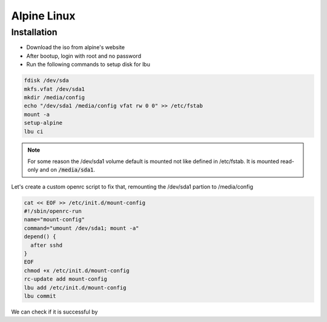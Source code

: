 Alpine Linux
============

Installation
------------

* Download the iso from alpine's website
* After bootup, login with root and no password
* Run the following commands to setup disk for lbu

.. code-block:: bash

   fdisk /dev/sda
   mkfs.vfat /dev/sda1
   mkdir /media/config
   echo "/dev/sda1 /media/config vfat rw 0 0" >> /etc/fstab
   mount -a
   setup-alpine
   lbu ci

.. note::
   For some reason the /dev/sda1 volume default is mounted not like defined in /etc/fstab.
   It is mounted read-only and on :code:`/media/sda1`.

Let's create a custom openrc script to fix that, remounting the /dev/sda1 partion to /media/config

.. code-block:: bash

   cat << EOF >> /etc/init.d/mount-config
   #!/sbin/openrc-run
   name="mount-config"
   command="umount /dev/sda1; mount -a"
   depend() {
     after sshd
   }
   EOF
   chmod +x /etc/init.d/mount-config
   rc-update add mount-config
   lbu add /etc/init.d/mount-config
   lbu commit

We can check if it is successful by

.. code-block:: bash
   df -h


